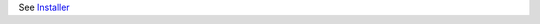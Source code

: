 .. _DEPLOYNOTES:

See `Installer <https://github.com/emory-libraries-ecds/OpenTourBuilder-Installer>`_
